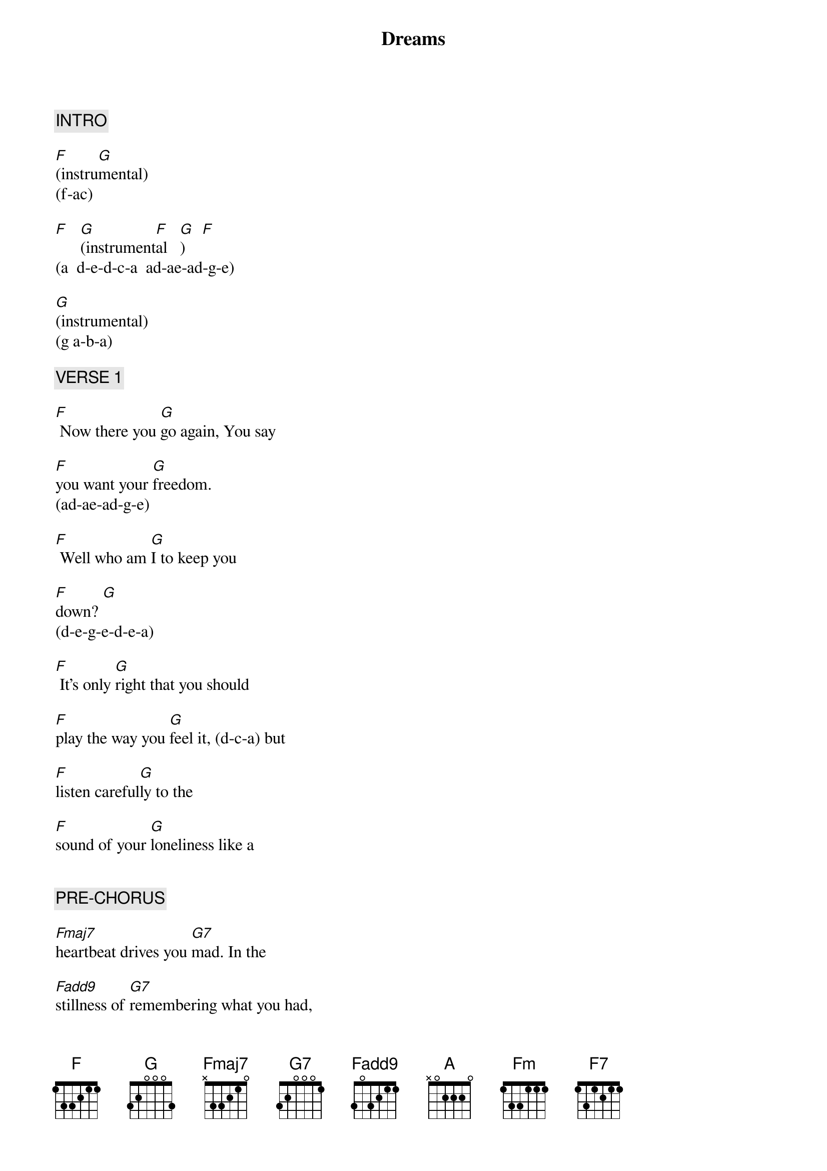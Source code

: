 {title: Dreams}
{artist: Fleetwood Mac}
{key: Am}
{duration: 275}
{tempo: 120}

{c: INTRO}

[F](instru[G]mental)
(f-ac)

[F]   [G](instrument[F]al   [G])    [F]
(a  d-e-d-c-a  ad-ae-ad-g-e)

[G](instrumental)
(g a-b-a)

{c: VERSE 1}

[F] Now there you [G]go again, You say

[F]you want your [G]freedom.
(ad-ae-ad-g-e)

[F] Well who am [G]I to keep you

[F]down? [G]
(d-e-g-e-d-e-a)

[F] It's only [G]right that you should

[F]play the way you [G]feel it, (d-c-a) but

[F]listen careful[G]ly to the

[F]sound of your [G]loneliness like a


{c: PRE-CHORUS}

[Fmaj7]heartbeat drives you [G7]mad. In the

[Fadd9]stillness of [G7]remembering what you had,

[Fmaj7]   and[G7] what you lost,

[Fadd9]   and[G7] what you had,

[Fmaj7]   and[G7] what you lost.

[Fadd9](g..a-[G7])


{c: CHORUS1}

 Oh, [F](a-)thunder only [G]happens when it's

[F]raining. [G]
(-c-d-)

[F](-e-)Players only [G]love you when they're

[F]playing. [G](-e-d-)Say,

[F](-a-)women, they will [G]come and they will

[F]go.    [G]
(-c-d-)

[F](-e-)When the rain wa[G]shes you clean

[F]you'll know. [G]   You'll


{c: INTERLUDE}

[F](c-)know. (a-g-[G](a a-d...) [G]     [F]

[A](c-...) [G]        [G]     [F]
(a-g-c-a)


{c: VERSE 2}

[F] Now here I [G]go again, I see

[F]the crystal [G]vision.
(ad-ae-ad-g-e)

[F] I keep my [G]visions to

[F]myself. (d-e-[G]g-e-d-e-a)

[F]It's only [G]me who wants to

[F]wrap around your [G]dreams.
(e-d-c-d-a)

And [F]have you any [G]dreams you'd like to [F]sell?  Dreams of [G]loneliness.


{c: PRE-CHORUS}

Like a [Fmaj7]heartbeat drives you [G7]mad, In the

[Fadd9]stillness of [G7]remembering

what you had,[Fmaj7]   and[G7] what you lost,

[Fadd9]      [G7]  and what you had,

[Fmaj7]      [G7]  and what you lost.

[Fmaj9]         [G7]


{c: CHORUS2}

[F](a-)Thunder only [G]happens when it's

[F]raining. [G]
(-c-d-)

[Fm](-e-)Players only [G]love you when they're

[F]playing. [G]

[F]-a-)Women, they will [G]come and they will

[F]go.    [G]
(-c-d-)

[F](-e-)When the rain wa[G]shes you clean you'll

[F]know. [G](-g-a-g-) Oh,

[F](-a-)thunder only [G]happens when it's

[F]raining.[G]
(-c-d-)

[F](-e-)Players only [G]love you when they're

[F]playing. [G](-d-c-) They say,

[F](-a)Women they will [G]come and they will

[F]go. [G]
(-c-d-)

[F](-e-)When the rain wa[G]shes you clean you'll

[F]know.  [G]


{c: OUTRO}

You'll [F7]know.  [G]  You will

[F7]know. [G]Oh, wooah wooah

You'll [F7]know. (END)

